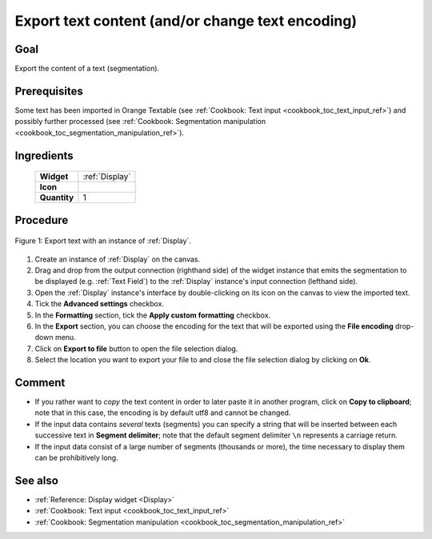 .. meta::
   :description: Orange Textable documentation, cookbook, export text content
   :keywords: Orange, Textable, documentation, cookbook, export, text,
              content, encoding

Export text content (and/or change text encoding)
=================================================

Goal
----

Export the content of a text (segmentation).

Prerequisites
-------------

Some text has been imported in Orange Textable (see :ref:`Cookbook: Text input
<cookbook_toc_text_input_ref>`) and possibly further processed (see
:ref:`Cookbook: Segmentation manipulation
<cookbook_toc_segmentation_manipulation_ref>`).

Ingredients
-----------

  ==============  =======
   **Widget**      :ref:`Display`
   **Icon**        |display_icon|
   **Quantity**    1
  ==============  =======

.. |display_icon| image:: figures/Display_36.png

Procedure
---------

.. _export_text_content_fig1:

.. figure:: figures/export_text_content.png
   :align: center
   :alt: Export text with an instance of Display
   :scale: 80%
   
   Figure 1: Export text with an instance of :ref:`Display`.

 
1. Create an instance of :ref:`Display` on the canvas.
2. Drag and drop from the output connection (righthand side) of the widget
   instance that emits the segmentation to be displayed (e.g.
   :ref:`Text Field`) to the :ref:`Display` instance's input connection
   (lefthand side).
3. Open the :ref:`Display` instance's interface by double-clicking on its
   icon on the canvas to view the imported text.
4. Tick the **Advanced settings** checkbox.
5. In the **Formatting** section, tick the **Apply custom formatting**
   checkbox.
6. In the **Export** section, you can choose the encoding for the text that
   will be exported using the **File encoding** drop-down menu.
7. Click on **Export to file** button to open the file selection dialog.
8. Select the location you want to export your file to and close the file 
   selection dialog by clicking on **Ok**.

Comment
-------

* If you rather want to *copy* the text content in order to later paste it in 
  another program, click on **Copy to clipboard**; note that in this case, 
  the encoding is by default utf8 and cannot be changed.
* If the input data contains *several* texts (segments) you can specify a
  string that will be inserted between each successive text in **Segment
  delimiter**; note that the default segment delimiter ``\n`` represents a
  carriage return.
* If the input data consist of a large number of segments (thousands or more),
  the time necessary to display them can be prohibitively long.
  
See also
--------

* :ref:`Reference: Display widget <Display>`
* :ref:`Cookbook: Text input <cookbook_toc_text_input_ref>`
* :ref:`Cookbook: Segmentation manipulation
  <cookbook_toc_segmentation_manipulation_ref>`

